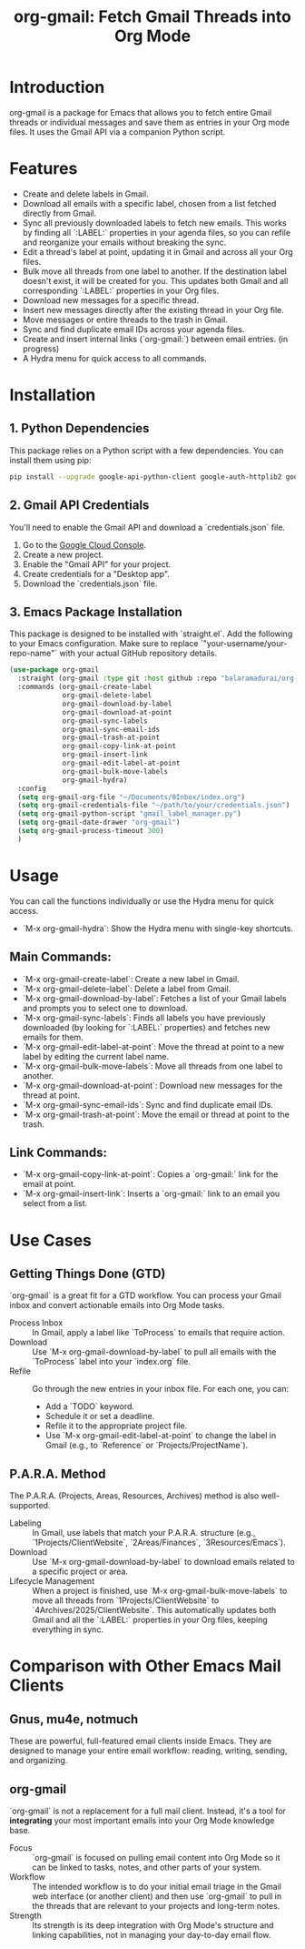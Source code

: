 #+TITLE: org-gmail: Fetch Gmail Threads into Org Mode

* Introduction

org-gmail is a package for Emacs that allows you to fetch entire Gmail threads or individual messages and save them as entries in your Org mode files. It uses the Gmail API via a companion Python script.

* Features

- Create and delete labels in Gmail.
- Download all emails with a specific label, chosen from a list fetched directly from Gmail.
- Sync all previously downloaded labels to fetch new emails. This works by finding all `:LABEL:` properties in your agenda files, so you can refile and reorganize your emails without breaking the sync.
- Edit a thread's label at point, updating it in Gmail and across all your Org files.
- Bulk move all threads from one label to another. If the destination label doesn't exist, it will be created for you. This updates both Gmail and all corresponding `:LABEL:` properties in your Org files.
- Download new messages for a specific thread.
- Insert new messages directly after the existing thread in your Org file.
- Move messages or entire threads to the trash in Gmail.
- Sync and find duplicate email IDs across your agenda files.
- Create and insert internal links (`org-gmail:`) between email entries. (in progress)
- A Hydra menu for quick access to all commands.

* Installation

** 1. Python Dependencies

This package relies on a Python script with a few dependencies. You can install them using pip:

#+BEGIN_SRC sh
pip install --upgrade google-api-python-client google-auth-httplib2 google-auth-oauthlib html2text pytz
#+END_SRC

** 2. Gmail API Credentials

You'll need to enable the Gmail API and download a `credentials.json` file.

1. Go to the [[https://console.developers.google.com/][Google Cloud Console]].
2. Create a new project.
3. Enable the "Gmail API" for your project.
4. Create credentials for a "Desktop app".
5. Download the `credentials.json` file.

** 3. Emacs Package Installation

This package is designed to be installed with `straight.el`. Add the following to your Emacs configuration. Make sure to replace `"your-username/your-repo-name"` with your actual GitHub repository details.

#+BEGIN_SRC emacs-lisp
  (use-package org-gmail
    :straight (org-gmail :type git :host github :repo "balaramadurai/org-gmail")
    :commands (org-gmail-create-label
               org-gmail-delete-label
               org-gmail-download-by-label
               org-gmail-download-at-point
               org-gmail-sync-labels
               org-gmail-sync-email-ids
               org-gmail-trash-at-point
               org-gmail-copy-link-at-point
               org-gmail-insert-link
               org-gmail-edit-label-at-point
               org-gmail-bulk-move-labels
               org-gmail-hydra)
    :config
    (setq org-gmail-org-file "~/Documents/0Inbox/index.org")
    (setq org-gmail-credentials-file "~/path/to/your/credentials.json")
    (setq org-gmail-python-script "gmail_label_manager.py")
    (setq org-gmail-date-drawer "org-gmail")
    (setq org-gmail-process-timeout 300)
    )
#+END_SRC

* Usage

You can call the functions individually or use the Hydra menu for quick access.

- `M-x org-gmail-hydra`: Show the Hydra menu with single-key shortcuts.

** Main Commands:
- `M-x org-gmail-create-label`: Create a new label in Gmail.
- `M-x org-gmail-delete-label`: Delete a label from Gmail.
- `M-x org-gmail-download-by-label`: Fetches a list of your Gmail labels and prompts you to select one to download.
- `M-x org-gmail-sync-labels`: Finds all labels you have previously downloaded (by looking for `:LABEL:` properties) and fetches new emails for them.
- `M-x org-gmail-edit-label-at-point`: Move the thread at point to a new label by editing the current label name.
- `M-x org-gmail-bulk-move-labels`: Move all threads from one label to another.
- `M-x org-gmail-download-at-point`: Download new messages for the thread at point.
- `M-x org-gmail-sync-email-ids`: Sync and find duplicate email IDs.
- `M-x org-gmail-trash-at-point`: Move the email or thread at point to the trash.

** Link Commands:
- `M-x org-gmail-copy-link-at-point`: Copies a `org-gmail:` link for the email at point.
- `M-x org-gmail-insert-link`: Inserts a `org-gmail:` link to an email you select from a list.

* Use Cases

** Getting Things Done (GTD)

`org-gmail` is a great fit for a GTD workflow. You can process your Gmail inbox and convert actionable emails into Org Mode tasks.

- Process Inbox :: In Gmail, apply a label like `ToProcess` to emails that require action.
- Download :: Use `M-x org-gmail-download-by-label` to pull all emails with the `ToProcess` label into your `index.org` file.
- Refile :: Go through the new entries in your inbox file. For each one, you can:
    -   Add a `TODO` keyword.
    -   Schedule it or set a deadline.
    -   Refile it to the appropriate project file.
    -   Use `M-x org-gmail-edit-label-at-point` to change the label in Gmail (e.g., to `Reference` or `Projects/ProjectName`).

** P.A.R.A. Method

The P.A.R.A. (Projects, Areas, Resources, Archives) method is also well-supported.

-  Labeling :: In Gmail, use labels that match your P.A.R.A. structure (e.g., `1Projects/ClientWebsite`, `2Areas/Finances`, `3Resources/Emacs`).
- Download :: Use `M-x org-gmail-download-by-label` to download emails related to a specific project or area.
- Lifecycle Management :: When a project is finished, use `M-x org-gmail-bulk-move-labels` to move all threads from `1Projects/ClientWebsite` to `4Archives/2025/ClientWebsite`. This automatically updates both Gmail and all the `:LABEL:` properties in your Org files, keeping everything in sync.

* Comparison with Other Emacs Mail Clients

** Gnus, mu4e, notmuch

These are powerful, full-featured email clients inside Emacs. They are designed to manage your entire email workflow: reading, writing, sending, and organizing.

** org-gmail

`org-gmail` is not a replacement for a full mail client. Instead, it's a tool for *integrating* your most important emails into your Org Mode knowledge base.

-   Focus ::  `org-gmail` is focused on pulling email content into Org Mode so it can be linked to tasks, notes, and other parts of your system.
-   Workflow :: The intended workflow is to do your initial email triage in the Gmail web interface (or another client) and then use `org-gmail` to pull in the threads that are relevant to your projects and long-term notes.
-   Strength :: Its strength is its deep integration with Org Mode's structure and linking capabilities, not in managing your day-to-day email flow.
